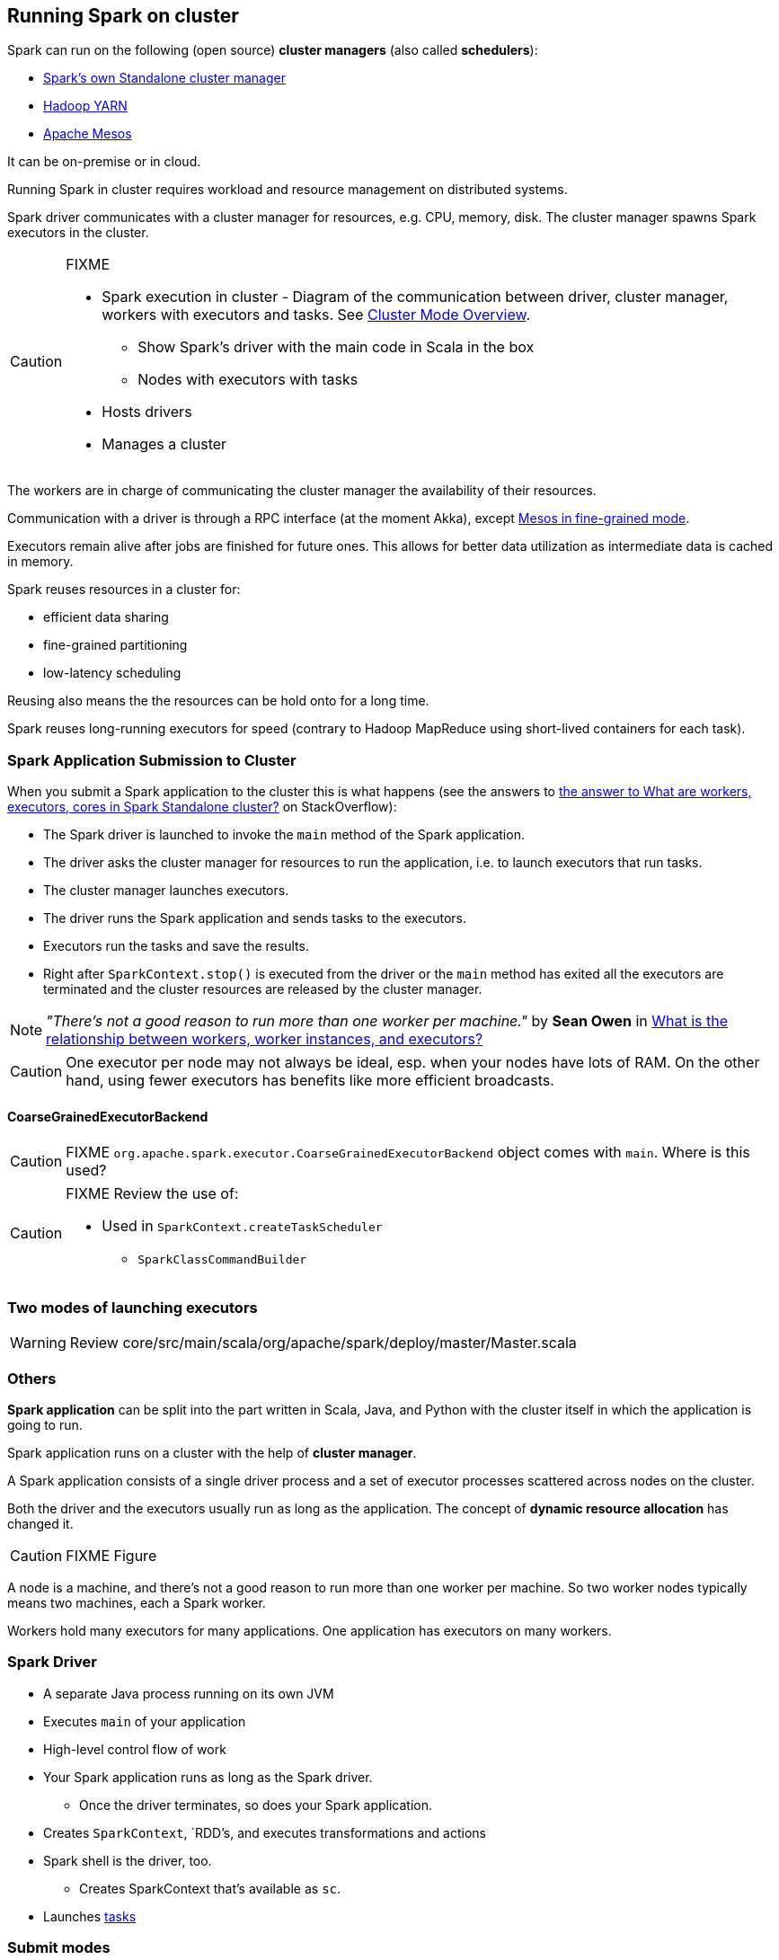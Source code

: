 == Running Spark on cluster

Spark can run on the following (open source) *cluster managers* (also called *schedulers*):

* link:spark-standalone.adoc[Spark's own Standalone cluster manager]
* link:spark-yarn.adoc[Hadoop YARN]
* link:spark-mesos.adoc[Apache Mesos]

It can be on-premise or in cloud.

Running Spark in cluster requires workload and resource management on distributed systems.

Spark driver communicates with a cluster manager for resources, e.g. CPU, memory, disk. The cluster manager spawns Spark executors in the cluster.

[CAUTION]
====
FIXME

* Spark execution in cluster - Diagram of the communication between driver, cluster manager, workers with executors and tasks. See http://spark.apache.org/docs/latest/cluster-overview.html[Cluster Mode Overview].
** Show Spark's driver with the main code in Scala in the box
** Nodes with executors with tasks
* Hosts drivers
* Manages a cluster
====

The workers are in charge of communicating the cluster manager the availability of their resources.

Communication with a driver is through a RPC interface (at the moment Akka), except link:spark-mesos.adoc[Mesos in fine-grained mode].

Executors remain alive after jobs are finished for future ones. This allows for better data utilization as intermediate data is cached in memory.

Spark reuses resources in a cluster for:

* efficient data sharing
* fine-grained partitioning
* low-latency scheduling

Reusing also means the the resources can be hold onto for a long time.

Spark reuses long-running executors for speed (contrary to Hadoop MapReduce using short-lived containers for each task).

=== Spark Application Submission to Cluster

When you submit a Spark application to the cluster this is what happens (see the answers to http://stackoverflow.com/q/32621990/1305344[the answer to What are workers, executors, cores in Spark Standalone cluster?] on StackOverflow):

* The Spark driver is launched to invoke the `main` method of the Spark application.
* The driver asks the cluster manager for resources to run the application, i.e. to launch executors that run tasks.
* The cluster manager launches executors.
* The driver runs the Spark application and sends tasks to the executors.
* Executors run the tasks and save the results.
* Right after `SparkContext.stop()` is executed from the driver or the `main` method has exited all the executors are terminated and the cluster resources are released by the cluster manager.

NOTE: _"There's not a good reason to run more than one worker per machine."_ by *Sean Owen* in http://stackoverflow.com/q/24696777/1305344[What is the relationship between workers, worker instances, and executors?]

CAUTION: One executor per node may not always be ideal, esp. when your nodes have lots of RAM. On the other hand, using fewer executors has benefits like more efficient broadcasts.

==== [[coarse-grained]] CoarseGrainedExecutorBackend

CAUTION: FIXME `org.apache.spark.executor.CoarseGrainedExecutorBackend` object comes with `main`. Where is this used?

[CAUTION]
====
FIXME Review the use of:

** Used in `SparkContext.createTaskScheduler`
* `SparkClassCommandBuilder`
====

=== Two modes of launching executors

WARNING: Review core/src/main/scala/org/apache/spark/deploy/master/Master.scala

=== Others

*Spark application* can be split into the part written in Scala, Java, and Python with the cluster itself in which the application is going to run.

Spark application runs on a cluster with the help of *cluster manager*.

A Spark application consists of a single driver process and a set of executor processes scattered across nodes on the cluster.

Both the driver and the executors usually run as long as the application. The concept of *dynamic resource allocation* has changed it.

CAUTION: FIXME Figure

A node is a machine, and there's not a good reason to run more than one worker per machine. So two worker nodes typically means two machines, each a Spark worker.

Workers hold many executors for many applications. One application has executors on many workers.

=== Spark Driver

* A separate Java process running on its own JVM
* Executes `main` of your application
* High-level control flow of work
* Your Spark application runs as long as the Spark driver.
** Once the driver terminates, so does your Spark application.
* Creates `SparkContext`, `RDD`'s, and executes transformations and actions
* Spark shell is the driver, too.
** Creates SparkContext that's available as `sc`.
* Launches link:spark-taskscheduler.adoc#tasks[tasks]

=== [[submit-modes]] Submit modes

There are two submit modes, i.e. where a driver runs:

* *client-mode* - a driver runs on the machine that submits the job
* *cluster-mode* - a driver runs on a (random) machine in the cluster
